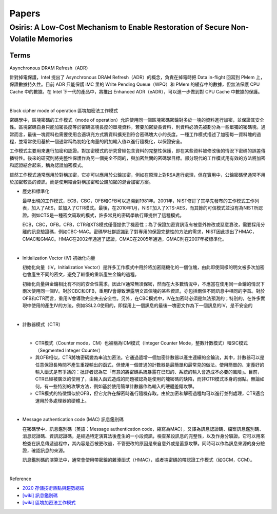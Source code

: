 Papers
========



Osiris: A Low-Cost Mechanism to Enable Restoration of Secure Non-Volatile Memories
--------------------------------------------------------------------------------------



Terms
++++++++

Asynchronous DRAM Refresh（ADR）

針對掉電保護，Intel 提出了 Asynchronous DRAM Refresh（ADR）的概念，負責在掉電時把 Data in-flight 回寫到 PMem 上，保證數據持久性。目前 ADR 只能保護 iMC 里的 Write Pending Queue（WPQ）和 PMem 的緩存中的數據，但無法保護 CPU Cache 中的數據。在 Intel 下一代的產品中，將推出 Enhanced ADR（eADR），可以進一步做到對 CPU Cache 中數據的保護。

|

Block cipher mode of operation 區塊加密法工作模式

密碼學中，區塊密碼的工作模式（mode of operation）允許使用同一個區塊密碼密鑰對多於一塊的資料進行加密，並保證其安全性。區塊密碼自身只能加密長度等於密碼區塊長度的單塊資料，若要加密變長資料，則資料必須先被劃分為一些單獨的密碼塊。通常而言，最後一塊資料也需要使用合適填充方式將資料擴充到符合密碼塊大小的長度。一種工作模式描述了加密每一資料塊的過程，並常常使用基於一個通常稱為初始化向量的附加輸入值以進行隨機化，以保證安全。

工作模式主要用來進行加密和認證。對加密模式的研究曾經包含資料的完整性保護，即在某些資料被修改後的情況下密碼的誤差傳播特性。後來的研究則將完整性保護作為另一個完全不同的，與加密無關的密碼學目標。部分現代的工作模式用有效的方法將加密和認證結合起來，稱為認證加密模式。

雖然工作模式通常應用於對稱加密，它亦可以應用於公鑰加密，例如在原理上對RSA進行處理，但在實用中，公鑰密碼學通常不用於加密較長的資訊，而是使用結合對稱加密和公鑰加密的混合加密方案。

- 歷史和標準化

  最早出現的工作模式，ECB，CBC，OFB和CFB可以追溯到1981年。2001年，NIST修訂了其早先發布的工作模式工作列表，加入了AES，並加入了CTR模式。最後，在2010年1月，NIST加入了XTS-AES，而其餘的可信模式並沒有為NIST所認證。例如CTS是一種密文竊取的模式，許多常見的密碼學執行庫提供了這種模式。

  ECB，CBC，OFB，CFB，CTR和XTS模式僅僅提供了機密性；為了保證加密資訊沒有被意外修改或惡意篡改，需要採用分離的訊息驗證碼，例如CBC-MAC。密碼學社群認識到了對專用的保證完整性的方法的需求，NIST因此提出了HMAC，CMAC和GMAC。HMAC在2002年通過了認證，CMAC在2005年通過，GMAC則在2007年被標準化。


|

- Initialization Vector (IV) 初始化向量

  初始化向量（IV，Initialization Vector）是許多工作模式中用於將加密隨機化的一個位塊，由此即使同樣的明文被多次加密也會產生不同的密文，避免了較慢的重新產生金鑰的過程。

  初始化向量與金鑰相比有不同的安全性需求，因此IV通常無須保密，然而在大多數情況中，不應當在使用同一金鑰的情況下兩次使用同一個IV。對於CBC和CFB，重用IV會導致泄露明文首個塊的某些資訊，亦包括兩個不同訊息中相同的字首。對於OFB和CTR而言，重用IV會導致完全失去安全性。另外，在CBC模式中，IV在加密時必須是無法預測的；特別的，在許多實現中使用的產生IV的方法，例如SSL2.0使用的，即採用上一個訊息的最後一塊密文作為下一個訊息的IV，是不安全的

|

- 計數器模式（CTR）

  |
  - CTR模式（Counter mode，CM）也被稱為ICM模式（Integer Counter Mode，整數計數模式）和SIC模式（Segmented Integer Counter）
  
  - 與OFB相似，CTR將塊密碼變為串流加密法。它通過遞增一個加密計數器以產生連續的金鑰流，其中，計數器可以是任意保證長時間不產生重複輸出的函式，但使用一個普通的計數器是最簡單和最常見的做法。使用簡單的、定義好的輸入函式是有爭議的：批評者認為它「有意的將密碼系統暴露在已知的、系統的輸入會造成不必要的風險」。目前，CTR已經被廣泛的使用了，由輸入函式造成的問題被認為是使用的塊密碼的缺陷，而非CTR模式本身的弱點。無論如何，有一些特別的攻擊方法，例如基於使用簡單計數器作為輸入的硬體差錯攻擊。

  - CTR模式的特徵類似於OFB，但它允許在解密時進行隨機存取。由於加密和解密過程均可以進行並列處理，CTR適合運用於多處理器的硬體上。


|

- Message authentication code (MAC) 訊息鑑別碼

  在密碼學中，訊息鑑別碼（英語：Message authentication code，縮寫為MAC），又譯為訊息認證碼、檔案訊息鑑別碼、消息認證碼、資訊認證碼，是經過特定演算法後產生的一小段資訊，檢查某段訊息的完整性，以及作身分驗證。它可以用來檢查在訊息傳遞過程中，其內容是否被更改過，不管更改的原因是來自意外或是蓄意攻擊。同時可以作為訊息來源的身分驗證，確認訊息的來源。

  訊息鑑別碼的演算法中，通常會使用帶密鑰的雜湊函式（HMAC），或者塊密碼的帶認證工作模式（如GCM，CCM）。

|

.. image:: https://upload.wikimedia.org/wikipedia/commons/thumb/0/08/MAC.svg/661px-MAC.svg.png


Reference

- `2020 存儲技術熱點與趨勢總結 <https://kknews.cc/digital/lv6gjyz.html>`_
- `[wiki] 訊息鑑別碼 <https://zh.wikipedia.org/wiki/%E8%A8%8A%E6%81%AF%E9%91%91%E5%88%A5%E7%A2%BC>`_
- `[wiki] 區塊加密法工作模式 <https://zh.wikipedia.org/wiki/%E5%88%86%E7%BB%84%E5%AF%86%E7%A0%81%E5%B7%A5%E4%BD%9C%E6%A8%A1%E5%BC%8F>`_








